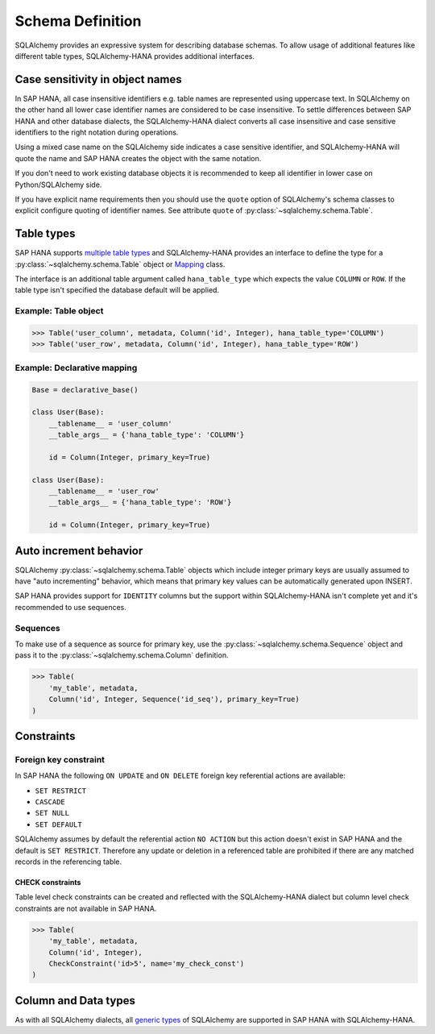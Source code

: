 Schema Definition
=================

SQLAlchemy provides an expressive system for describing database schemas.
To allow usage of additional features like different table types,
SQLAlchemy-HANA provides additional interfaces.

Case sensitivity in object names
--------------------------------

In SAP HANA, all case insensitive identifiers e.g. table names are
represented using uppercase text.
In SQLAlchemy on the other hand all lower case identifier names are
considered to be case insensitive.
To settle differences between SAP HANA and other database dialects,
the SQLAlchemy-HANA dialect converts all case insensitive and case
sensitive identifiers to the right notation during operations.

Using a mixed case name on the SQLAlchemy side indicates a case sensitive
identifier, and SQLAlchemy-HANA will quote the name and SAP HANA creates
the object with the same notation.

If you don't need to work existing database objects it is recommended to keep
all identifier in lower case on Python/SQLAlchemy side.

If you have explicit name requirements then you should use the ``quote``
option of SQLAlchemy's schema classes to explicit configure quoting of
identifier names. See attribute ``quote`` of
:py:class:`~sqlalchemy.schema.Table`.


Table types
-----------

SAP HANA supports
`multiple table types <https://help.sap.com/viewer/4fe29514fd584807ac9f2a04f6754767/2.0.03/en-US/20d58a5f75191014b2fe92141b7df228.html>`_
and SQLAlchemy-HANA provides an interface to define the type for a
:py:class:`~sqlalchemy.schema.Table` object or
`Mapping <http://docs.sqlalchemy.org/en/latest/orm/mapping_styles.html#declarative-mapping>`_
class.

The interface is an additional table argument called ``hana_table_type`` which expects
the value ``COLUMN`` or ``ROW``. If the table type isn't specified the database default
will be applied.

Example: Table object
^^^^^^^^^^^^^^^^^^^^^

.. code-block:: python

    >>> Table('user_column', metadata, Column('id', Integer), hana_table_type='COLUMN')
    >>> Table('user_row', metadata, Column('id', Integer), hana_table_type='ROW')


Example: Declarative mapping
^^^^^^^^^^^^^^^^^^^^^^^^^^^^

.. code-block:: python

    Base = declarative_base()

    class User(Base):
        __tablename__ = 'user_column'
        __table_args__ = {'hana_table_type': 'COLUMN'}

        id = Column(Integer, primary_key=True)

    class User(Base):
        __tablename__ = 'user_row'
        __table_args__ = {'hana_table_type': 'ROW'}

        id = Column(Integer, primary_key=True)


Auto increment behavior
-----------------------

SQLAlchemy :py:class:`~sqlalchemy.schema.Table` objects which include integer
primary keys are usually assumed to have "auto incrementing" behavior, which
means that primary key values can be automatically generated upon INSERT.

SAP HANA provides support for ``IDENTITY`` columns but the support within
SQLAlchemy-HANA isn't complete yet and it's recommended to use sequences.

Sequences
^^^^^^^^^

To make use of a sequence as source for primary key, use the
:py:class:`~sqlalchemy.schema.Sequence` object and pass it to the
:py:class:`~sqlalchemy.schema.Column` definition.

.. code-block:: python

    >>> Table(
        'my_table', metadata,
        Column('id', Integer, Sequence('id_seq'), primary_key=True)
    )

Constraints
-----------

Foreign key constraint
^^^^^^^^^^^^^^^^^^^^^^

In SAP HANA the following ``ON UPDATE`` and ``ON DELETE`` foreign key referential
actions are available:

* ``SET RESTRICT``
* ``CASCADE``
* ``SET NULL``
* ``SET DEFAULT``

SQLAlchemy assumes by default the referential action ``NO ACTION`` but this
action doesn't exist in SAP HANA and the default is ``SET RESTRICT``.
Therefore any update or deletion in a referenced table are prohibited if
there are any matched records in the referencing table.

CHECK constraints
"""""""""""""""""

Table level check constraints can be created and reflected with the
SQLAlchemy-HANA dialect but column level check constraints are not available
in SAP HANA.

.. code-block:: python

    >>> Table(
        'my_table', metadata,
        Column('id', Integer),
        CheckConstraint('id>5', name='my_check_const')
    )

Column and Data types
---------------------

As with all SQLAlchemy dialects, all
`generic types <https://docs.sqlalchemy.org/en/latest/core/type_basics.html#generic-types>`_
of SQLAlchemy are supported in SAP HANA with SQLAlchemy-HANA.
